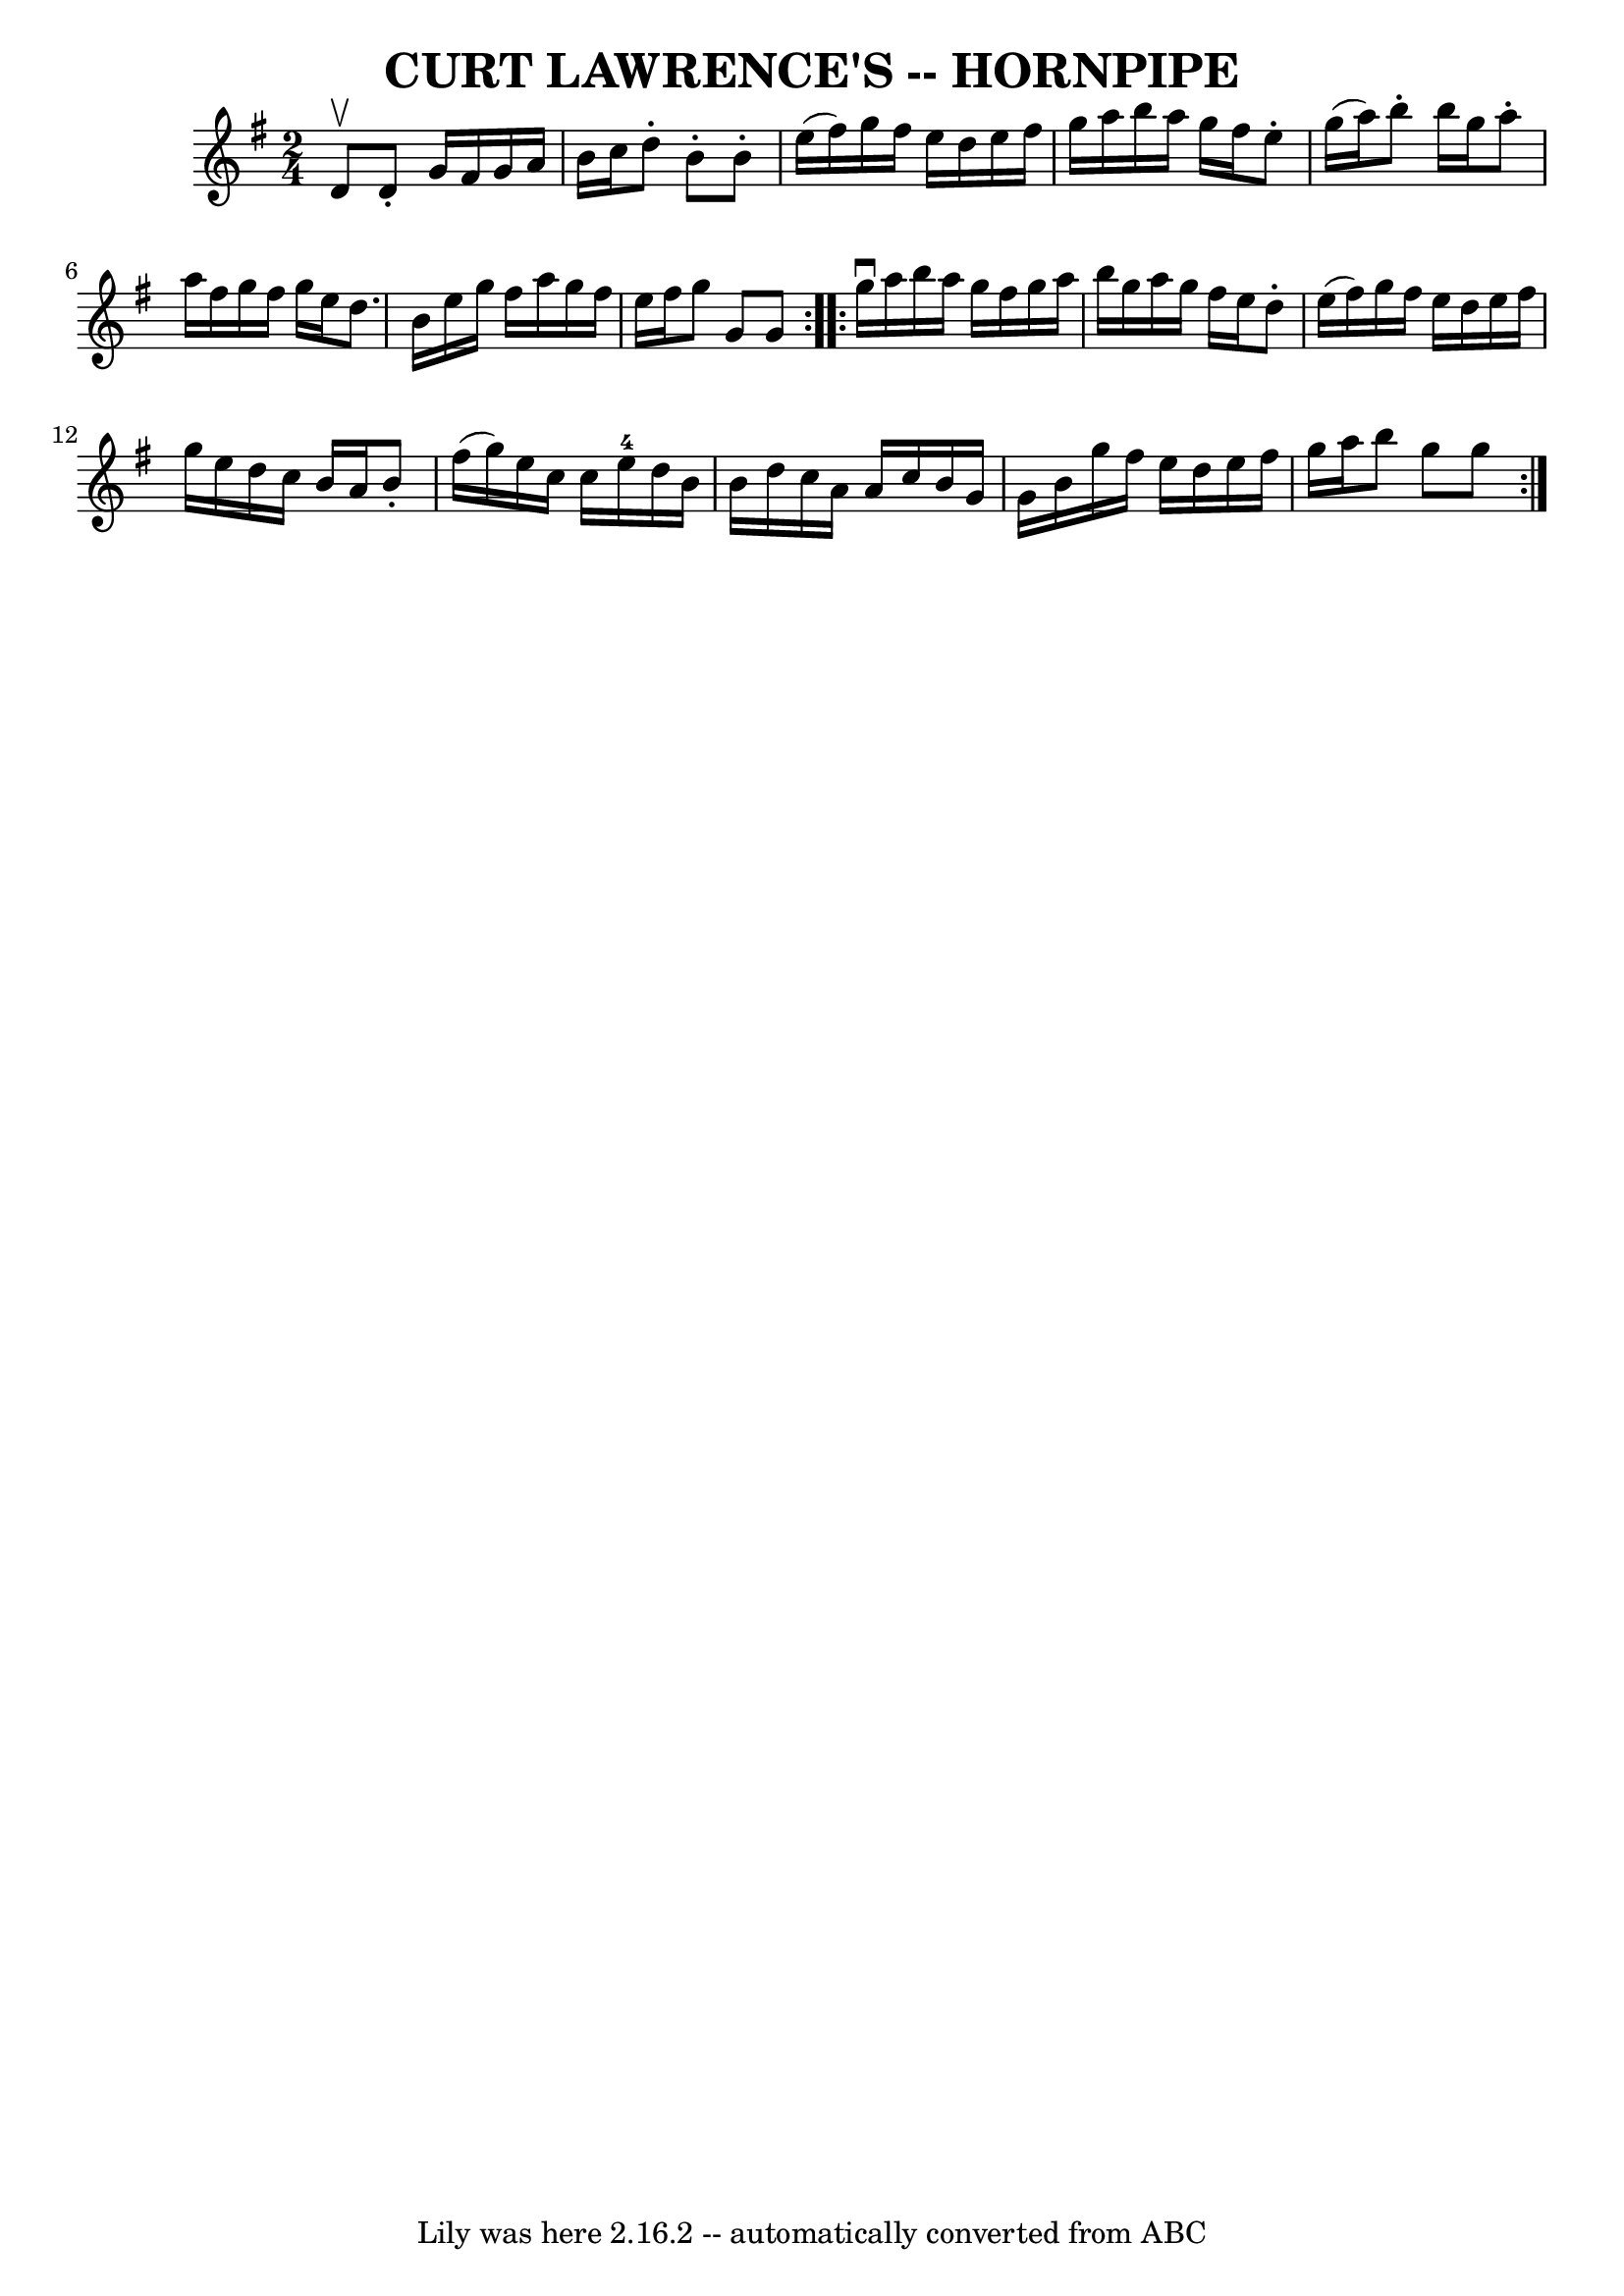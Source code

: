 \version "2.7.40"
\header {
	book = "Cole's 1000 Fiddle Tunes"
	crossRefNumber = "1"
	footnotes = ""
	tagline = "Lily was here 2.16.2 -- automatically converted from ABC"
	title = "CURT LAWRENCE'S -- HORNPIPE"
}
voicedefault =  {
\set Score.defaultBarType = "empty"

\repeat volta 2 {
\time 2/4 \key g \major d'8^\upbow       |
 d'8 -. g'16 fis'16  
 g'16 a'16 b'16 c''16    |
 d''8 -. b'8 -. b'8 -. e''16 
(fis''16)   |
 g''16 fis''16 e''16 d''16 e''16    
fis''16 g''16 a''16    |
 b''16 a''16 g''16 fis''16    
e''8 -. g''16 (a''16)   |
     |
 b''8 -. b''16    
g''16 a''8 -. a''16 fis''16    |
 g''16 fis''16 g''16    
e''16 d''8. b'16    |
 e''16 g''16 fis''16 a''16    
g''16 fis''16 e''16 fis''16    |
 g''8 g'8 g'8    }     
\repeat volta 2 { g''16^\downbow a''16        |
 b''16 a''16    
g''16 fis''16 g''16 a''16 b''16 g''16    |
 a''16    
g''16 fis''16 e''16 d''8 -. e''16 (fis''16)   |
 g''16 
 fis''16 e''16 d''16 e''16 fis''16 g''16 e''16    |
  
 d''16 c''16 b'16 a'16 b'8 -. fis''16 (g''16)   |
    
 |
 e''16 c''16 c''16 e''16-4 d''16 b'16 b'16    
d''16    |
 c''16 a'16 a'16 c''16 b'16 g'16 g'16    
b'16    |
 g''16 fis''16 e''16 d''16 e''16 fis''16    
g''16 a''16    |
 b''8 g''8 g''8    }   
}

\score{
    <<

	\context Staff="default"
	{
	    \voicedefault 
	}

    >>
	\layout {
	}
	\midi {}
}
